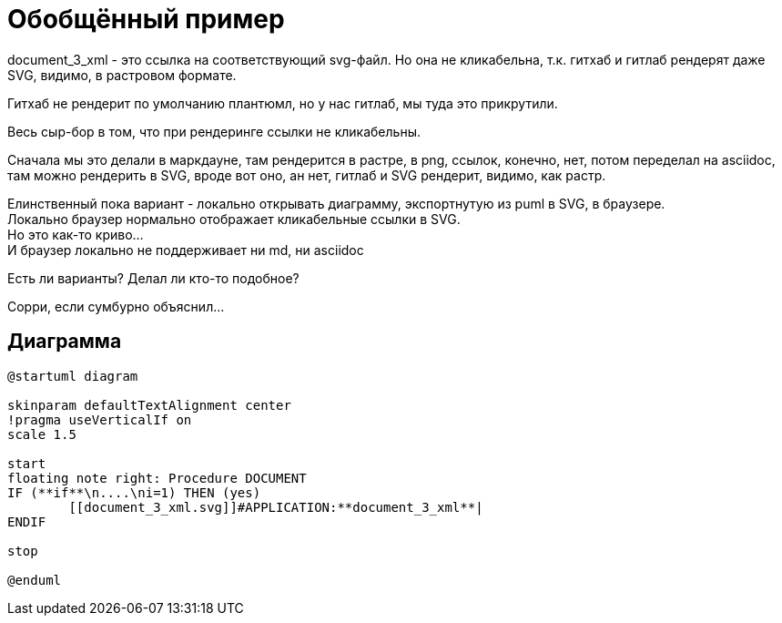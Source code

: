 = Обобщённый пример

document_3_xml - это ссылка на соответствующий svg-файл.
Но она не кликабельна, т.к. гитхаб и гитлаб рендерят даже SVG, видимо, в растровом формате.

Гитхаб не рендерит по умолчанию плантюмл, но у нас гитлаб, мы туда это прикрутили.

Весь сыр-бор в том, что при рендеринге ссылки не кликабельны.

Сначала мы это делали в маркдауне, там рендерится в растре, в png, ссылок, конечно, нет, потом переделал на asciidoc, там можно рендерить в SVG, вроде вот оно, ан нет, гитлаб и SVG рендерит, видимо, как растр.

Елинственный пока вариант - локально открывать диаграмму, экспортнутую из puml в SVG, в браузере. +
Локально браузер нормально отображает кликабельные ссылки в SVG. +
Но это как-то криво... +
И браузер локально не поддерживает ни md, ни asciidoc

Есть ли варианты? Делал ли кто-то подобное?

Сорри, если сумбурно объяснил...

== Диаграмма

[plantuml, format="svg"]
----
@startuml diagram

skinparam defaultTextAlignment center
!pragma useVerticalIf on
scale 1.5

start
floating note right: Procedure DOCUMENT
IF (**if**\n....\ni=1) THEN (yes)
	[[document_3_xml.svg]]#APPLICATION:**document_3_xml**|
ENDIF

stop

@enduml
----
